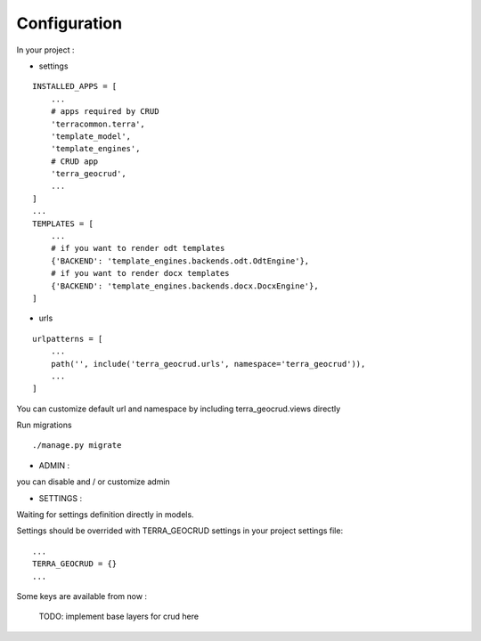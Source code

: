 Configuration
=============


In your project :

* settings

::

    INSTALLED_APPS = [
        ...
        # apps required by CRUD
        'terracommon.terra',
        'template_model',
        'template_engines',
        # CRUD app
        'terra_geocrud',
        ...
    ]
    ...
    TEMPLATES = [
        ...
        # if you want to render odt templates
        {'BACKEND': 'template_engines.backends.odt.OdtEngine'},
        # if you want to render docx templates
        {'BACKEND': 'template_engines.backends.docx.DocxEngine'},
    ]

* urls

::

    urlpatterns = [
        ...
        path('', include('terra_geocrud.urls', namespace='terra_geocrud')),
        ...
    ]

You can customize default url and namespace by including terra_geocrud.views directly

Run migrations

::

    ./manage.py migrate



- ADMIN :

you can disable and / or customize admin


- SETTINGS :

Waiting for settings definition directly in models.

Settings should be overrided  with TERRA_GEOCRUD settings in your project settings file:

::

    ...
    TERRA_GEOCRUD = {}
    ...

Some keys are available from now :

    TODO: implement base layers for crud here
